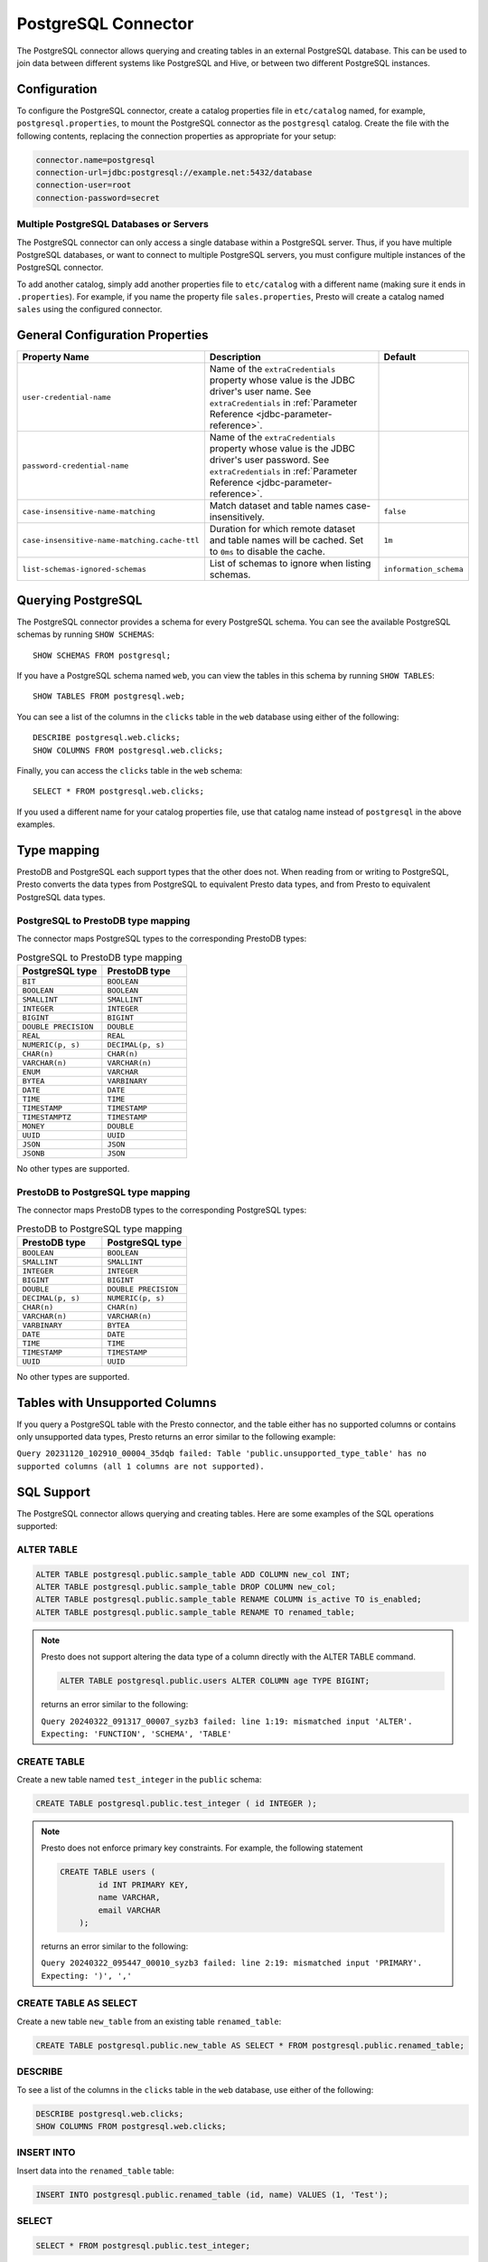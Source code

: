 ====================
PostgreSQL Connector
====================

The PostgreSQL connector allows querying and creating tables in an
external PostgreSQL database. This can be used to join data between
different systems like PostgreSQL and Hive, or between two different
PostgreSQL instances.

Configuration
-------------

To configure the PostgreSQL connector, create a catalog properties file
in ``etc/catalog`` named, for example, ``postgresql.properties``, to
mount the PostgreSQL connector as the ``postgresql`` catalog.
Create the file with the following contents, replacing the
connection properties as appropriate for your setup:

.. code-block:: none

    connector.name=postgresql
    connection-url=jdbc:postgresql://example.net:5432/database
    connection-user=root
    connection-password=secret

Multiple PostgreSQL Databases or Servers
^^^^^^^^^^^^^^^^^^^^^^^^^^^^^^^^^^^^^^^^

The PostgreSQL connector can only access a single database within
a PostgreSQL server. Thus, if you have multiple PostgreSQL databases,
or want to connect to multiple PostgreSQL servers, you must configure
multiple instances of the PostgreSQL connector.

To add another catalog, simply add another properties file to ``etc/catalog``
with a different name (making sure it ends in ``.properties``). For example,
if you name the property file ``sales.properties``, Presto will create a
catalog named ``sales`` using the configured connector.

General Configuration Properties
---------------------------------

================================================== ==================================================================== ===========
Property Name                                      Description                                                          Default
================================================== ==================================================================== ===========
``user-credential-name``                           Name of the ``extraCredentials`` property whose value is the JDBC
                                                   driver's user name. See ``extraCredentials`` in
                                                   :ref:`Parameter Reference <jdbc-parameter-reference>`.

``password-credential-name``                       Name of the ``extraCredentials`` property whose value is the JDBC
                                                   driver's user password. See ``extraCredentials`` in
                                                   :ref:`Parameter Reference <jdbc-parameter-reference>`.

``case-insensitive-name-matching``                 Match dataset and table names case-insensitively.                    ``false``

``case-insensitive-name-matching.cache-ttl``       Duration for which remote dataset and table names will be
                                                   cached. Set to ``0ms`` to disable the cache.                         ``1m``

``list-schemas-ignored-schemas``                   List of schemas to ignore when listing schemas.                      ``information_schema``
================================================== ==================================================================== ===========

Querying PostgreSQL
-------------------

The PostgreSQL connector provides a schema for every PostgreSQL schema.
You can see the available PostgreSQL schemas by running ``SHOW SCHEMAS``::

    SHOW SCHEMAS FROM postgresql;

If you have a PostgreSQL schema named ``web``, you can view the tables
in this schema by running ``SHOW TABLES``::

    SHOW TABLES FROM postgresql.web;

You can see a list of the columns in the ``clicks`` table in the ``web`` database
using either of the following::

    DESCRIBE postgresql.web.clicks;
    SHOW COLUMNS FROM postgresql.web.clicks;

Finally, you can access the ``clicks`` table in the ``web`` schema::

    SELECT * FROM postgresql.web.clicks;

If you used a different name for your catalog properties file, use
that catalog name instead of ``postgresql`` in the above examples.

Type mapping
------------

PrestoDB and PostgreSQL each support types that the other does not. When reading from or writing to PostgreSQL, Presto converts
the data types from PostgreSQL to equivalent Presto data types, and from Presto to equivalent PostgreSQL data types.

PostgreSQL to PrestoDB type mapping
^^^^^^^^^^^^^^^^^^^^^^^^^^^^^^^^^^^

The connector maps PostgreSQL types to the corresponding PrestoDB types:

.. list-table:: PostgreSQL to PrestoDB type mapping
  :widths: 70, 70
  :header-rows: 1

  * - PostgreSQL type
    - PrestoDB type
  * - ``BIT``
    - ``BOOLEAN``
  * - ``BOOLEAN``
    - ``BOOLEAN``
  * - ``SMALLINT``
    - ``SMALLINT``
  * - ``INTEGER``
    - ``INTEGER``
  * - ``BIGINT``
    - ``BIGINT``
  * - ``DOUBLE PRECISION``
    - ``DOUBLE``
  * - ``REAL``
    - ``REAL``
  * - ``NUMERIC(p, s)``
    - ``DECIMAL(p, s)``
  * - ``CHAR(n)``
    - ``CHAR(n)``
  * - ``VARCHAR(n)``
    - ``VARCHAR(n)``
  * - ``ENUM``
    - ``VARCHAR``
  * - ``BYTEA``
    - ``VARBINARY``
  * - ``DATE``
    - ``DATE``
  * - ``TIME``
    - ``TIME``
  * - ``TIMESTAMP``
    - ``TIMESTAMP``
  * - ``TIMESTAMPTZ``
    - ``TIMESTAMP``
  * - ``MONEY``
    - ``DOUBLE``
  * - ``UUID``
    - ``UUID``
  * - ``JSON``
    - ``JSON``
  * - ``JSONB``
    - ``JSON``

No other types are supported.

PrestoDB to PostgreSQL type mapping
^^^^^^^^^^^^^^^^^^^^^^^^^^^^^^^^^^^

The connector maps PrestoDB types to the corresponding PostgreSQL types:

.. list-table:: PrestoDB to PostgreSQL type mapping
  :widths: 50, 50
  :header-rows: 1

  * - PrestoDB type
    - PostgreSQL type
  * - ``BOOLEAN``
    - ``BOOLEAN``
  * - ``SMALLINT``
    - ``SMALLINT``
  * - ``INTEGER``
    - ``INTEGER``
  * - ``BIGINT``
    - ``BIGINT``
  * - ``DOUBLE``
    - ``DOUBLE PRECISION``
  * - ``DECIMAL(p, s)``
    - ``NUMERIC(p, s)``
  * - ``CHAR(n)``
    - ``CHAR(n)``
  * - ``VARCHAR(n)``
    - ``VARCHAR(n)``
  * - ``VARBINARY``
    - ``BYTEA``
  * - ``DATE``
    - ``DATE``
  * - ``TIME``
    - ``TIME``
  * - ``TIMESTAMP``
    - ``TIMESTAMP``
  * - ``UUID``
    - ``UUID``

No other types are supported.

Tables with Unsupported Columns
-------------------------------

If you query a PostgreSQL table with the Presto connector, and the table either has no supported columns or contains
only unsupported data types, Presto returns an error similar to the following example:

``Query 20231120_102910_00004_35dqb failed: Table 'public.unsupported_type_table' has no supported columns (all 1 columns are not supported).``


SQL Support
-----------

The PostgreSQL connector allows querying and creating tables. Here are some examples of the SQL operations supported:

ALTER TABLE
^^^^^^^^^^^

.. code-block:: sql

    ALTER TABLE postgresql.public.sample_table ADD COLUMN new_col INT;
    ALTER TABLE postgresql.public.sample_table DROP COLUMN new_col;
    ALTER TABLE postgresql.public.sample_table RENAME COLUMN is_active TO is_enabled;
    ALTER TABLE postgresql.public.sample_table RENAME TO renamed_table;

.. note:: Presto does not support altering the data type of a column directly with the ALTER TABLE command.

 .. code-block:: sql

   ALTER TABLE postgresql.public.users ALTER COLUMN age TYPE BIGINT;

 returns an error similar to the following:

 ``Query 20240322_091317_00007_syzb3 failed: line 1:19: mismatched input 'ALTER'. Expecting: 'FUNCTION', 'SCHEMA', 'TABLE'``

CREATE TABLE
^^^^^^^^^^^^

Create a new table named ``test_integer`` in the ``public`` schema:

.. code-block:: sql

    CREATE TABLE postgresql.public.test_integer ( id INTEGER );

.. note:: Presto does not enforce primary key constraints. For example, the following statement

 .. code-block:: sql

  CREATE TABLE users (
          id INT PRIMARY KEY,
          name VARCHAR,
          email VARCHAR
      );

 returns an error similar to the following:

 ``Query 20240322_095447_00010_syzb3 failed: line 2:19: mismatched input 'PRIMARY'. Expecting: ')', ','``

CREATE TABLE AS SELECT
^^^^^^^^^^^^^^^^^^^^^^

Create a new table ``new_table`` from an existing table ``renamed_table``:

.. code-block:: sql

    CREATE TABLE postgresql.public.new_table AS SELECT * FROM postgresql.public.renamed_table;

DESCRIBE
^^^^^^^^

To see a list of the columns in the ``clicks`` table in the ``web`` database,
use either of the following:

.. code-block:: sql

    DESCRIBE postgresql.web.clicks;
    SHOW COLUMNS FROM postgresql.web.clicks;

INSERT INTO
^^^^^^^^^^^

Insert data into the ``renamed_table`` table:

.. code-block:: sql

    INSERT INTO postgresql.public.renamed_table (id, name) VALUES (1, 'Test');

SELECT
^^^^^^

.. code-block:: sql

    SELECT * FROM postgresql.public.test_integer;

SHOW SCHEMAS
^^^^^^^^^^^^

To see the available PostgreSQL schemas:

.. code-block:: sql

    SHOW SCHEMAS FROM postgresql;

SHOW TABLES
^^^^^^^^^^^

To view the tables in a PostgreSQL schema named ``web``:

.. code-block:: sql

    SHOW TABLES FROM postgresql.web;

TRUNCATE
^^^^^^^^

Delete all of the data from the table ``renamed_table`` without dropping the table:

.. code-block:: sql

    TRUNCATE TABLE postgresql.public.renamed_table;

PostgreSQL Connector Limitations
--------------------------------

The following SQL statements are not supported:

* :doc:`/sql/create-schema`
* :doc:`/sql/create-view`
* :doc:`/sql/delete`
* :doc:`/sql/grant`
* :doc:`/sql/revoke`
* :doc:`/sql/show-grants`
* :doc:`/sql/show-role-grants`
* :doc:`/sql/show-roles`
* :doc:`/sql/update`
